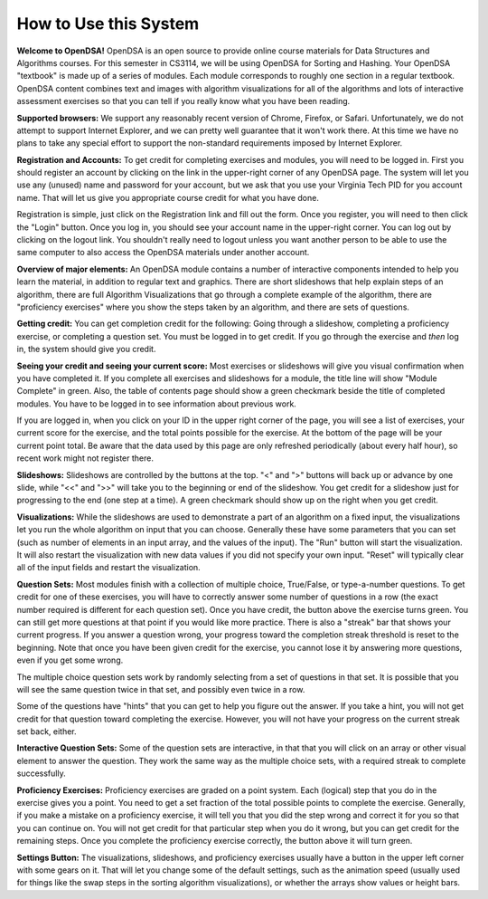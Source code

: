 .. This file is part of the OpenDSA eTextbook project. See
.. http://algoviz.org/OpenDSA for more details.
.. Copyright (c) 2012 by the OpenDSA Project Contributors, and
.. distributed under an MIT open source license.

.. avmetadata:: OpenDSA Preface
   :author: Cliff Shaffer
   :prerequisites:
   :topic: OpenDSA
   :short_name: Intro

How to Use this System
======================

**Welcome to OpenDSA!**
OpenDSA is an open source to provide online course materials for 
Data Structures and Algorithms courses.
For this semester in CS3114, we will be using OpenDSA for Sorting and
Hashing.
Your OpenDSA "textbook" is made up of a series of modules.
Each module corresponds to roughly one section in a regular textbook.
OpenDSA content combines text and images with algorithm visualizations
for all of the algorithms and lots of interactive assessment exercises
so that you can tell if you really know what you have been reading.

**Supported browsers:** We support any reasonably recent version of
Chrome, Firefox, or Safari.
Unfortunately, we do not attempt to support Internet Explorer, and we
can pretty well guarantee that it won't work there.
At this time we have no plans to take any special effort to support
the non-standard requirements imposed by Internet Explorer.

**Registration and Accounts:**
To get credit for completing exercises and modules, you will need to
be logged in.
First you should register an account by clicking on the link in the
upper-right corner of any OpenDSA page.
The system will let you use any (unused) name and password for your
account, but we ask that you use your Virginia Tech PID for you
account name.
That will let us give you appropriate course credit for what you have
done.

Registration is simple, just click on the Registration link and fill
out the form.
Once you register, you will need to then click the "Login" button.
Once you log in, you should see your account name in the upper-right
corner.
You can log out by clicking on the logout link.
You shouldn't really need to logout unless you want another person to
be able to use the same computer to also access the OpenDSA materials
under another account.

**Overview of major elements:**
An OpenDSA module contains a number of interactive components intended
to help you learn the material, in addition to regular text and
graphics.
There are short slideshows that help explain steps of an
algorithm,
there are full Algorithm Visualizations that go through a complete
example of the algorithm,
there are "proficiency exercises" where you show the steps 
taken by an algorithm, and there are sets of questions.

**Getting credit:**
You can get completion credit for the following:
Going through a slideshow, completing a proficiency exercise, or
completing a question set.
You must be logged in to get credit.
If you go through the exercise and *then* log in, the system should
give you credit.

**Seeing your credit and seeing your current score:**
Most exercises or slideshows will give you visual confirmation when
you have completed it.
If you complete all exercises and slideshows for a module, the title
line will show "Module Complete" in green.
Also, the table of contents page should show a green checkmark beside
the title of completed modules.
You have to be logged in to see information about previous work.

If you are logged in, when you click on your ID in the upper right
corner of the page, you will see a list of exercises, your current
score for the exercise, and the total points possible for the
exercise. At the bottom of the page will be your current point total.
Be aware that the data used by this page are only refreshed
periodically (about every half hour), so recent work might not
register there.

**Slideshows:**
Slideshows are controlled by the buttons at the top.
"<" and ">" buttons will back up or advance by one slide, while "<<"
and ">>" will take you to the beginning or end of the slideshow.
You get credit for a slideshow just for progressing to the end (one
step at a time).
A green checkmark should show up on the right when you get credit.

**Visualizations:**
While the slideshows are used to demonstrate a part of an algorithm on
a fixed input, the visualizations let you run the whole algorithm on
input that you can choose.
Generally these have some parameters that you can set (such as number
of elements in an input array, and the values of the input).
The "Run" button will start the visualization.
It will also restart the visualization with new data values if you did
not specify your own input.
"Reset" will typically clear all of the input fields and restart the
visualization.

**Question Sets:** Most modules finish with a collection of multiple
choice, True/False, or type-a-number questions.
To get credit for one of these exercises, you will have to correctly
answer some number of questions in a row (the exact number required is
different for each question set).
Once you have credit, the button above the exercise turns green.
You can still get more questions at that point if you would like more
practice.
There is also a "streak" bar that shows your current progress.
If you answer a question wrong, your progress toward the completion
streak threshold is reset to the beginning.
Note that once you have been given credit for the exercise, you cannot
lose it by answering more questions, even if you get some wrong.

The multiple choice question sets work by randomly selecting from a
set of questions in that set. It is possible that you will see the
same question twice in that set, and possibly even twice in a row.

Some of the questions have "hints" that you can get to help you
figure out the answer.
If you take a hint, you will not get credit for that question toward
completing the exercise.
However, you will not have your progress on the current streak set
back, either.

**Interactive Question Sets:** Some of the question sets are
interactive, in that that you will click on an array or other visual
element to answer the question.
They work the same way as the multiple choice sets, with a required
streak to complete successfully.

**Proficiency Exercises:**
Proficiency exercises are graded on a point system.
Each (logical) step that you do in the exercise gives you a point.
You need to get a set fraction of the total possible points to
complete the exercise.
Generally, if you make a mistake on a proficiency exercise, it will
tell you that you did the step wrong and correct it for you so that
you can continue on. You will not get credit for that particular step
when you do it wrong, but you can get credit for the remaining steps.
Once you complete the proficiency exercise correctly, the button above
it will turn green.

**Settings Button:** The visualizations, slideshows, and proficiency
exercises usually have a button in the upper left corner with some
gears on it. That will let you change some of the default settings,
such as the animation speed (usually used for things like the swap
steps in the sorting algorithm visualizations), or whether the arrays
show values or height bars.


